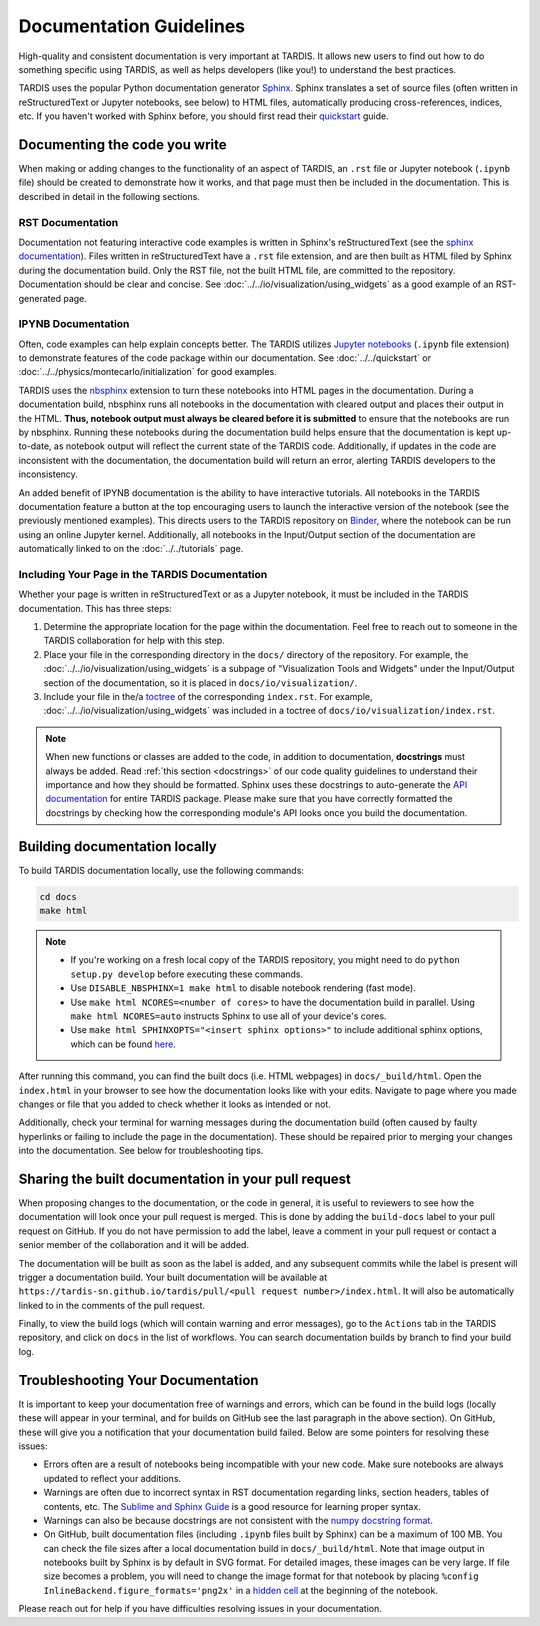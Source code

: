 .. _documentation-guidelines:

************************
Documentation Guidelines
************************

High-quality and consistent documentation is very important at TARDIS. It allows new users to find out how to do something specific using TARDIS, as well as helps developers (like you!) to understand the best practices.

TARDIS uses the popular Python documentation generator `Sphinx <https://www.sphinx-doc.org/>`_. Sphinx translates a set of source files (often written in reStructuredText or Jupyter notebooks, see below) to HTML files, automatically producing cross-references, indices, etc. If you haven't worked with Sphinx before, you should first read their `quickstart <https://www.sphinx-doc.org/en/master/usage/quickstart.html>`_ guide.


Documenting the code you write
==============================

When making or adding changes to the functionality of an aspect of TARDIS, an ``.rst`` file or Jupyter notebook (``.ipynb`` file) should be created to demonstrate how it works, and that page must then be included in the documentation. This is described in detail in the following sections.


RST Documentation
-----------------

Documentation not featuring interactive code examples is written in Sphinx's reStructuredText (see the `sphinx documentation <https://www.sphinx-doc.org/en/master/usage/restructuredtext/basics.html>`_). Files written in reStructuredText have a ``.rst`` file extension, and are then built as HTML filed by Sphinx during the documentation build. Only the RST file, not the built HTML file, are committed to the repository. Documentation should be clear and concise. See :doc:`../../io/visualization/using_widgets` as a good example of an RST-generated page.


IPYNB Documentation
-------------------

Often, code examples can help explain concepts better. The TARDIS utilizes `Jupyter notebooks <https://jupyter.org/>`_ (``.ipynb`` file extension) to demonstrate features of the code package within our documentation. See :doc:`../../quickstart` or :doc:`../../physics/montecarlo/initialization` for good examples.

TARDIS uses the `nbsphinx <https://nbsphinx.readthedocs.io/>`_ extension to turn these notebooks into HTML pages in the documentation. During a documentation build, nbsphinx runs all notebooks in the documentation with cleared output and places their output in the HTML. **Thus, notebook output must always be cleared before it is submitted** to ensure that the notebooks are run by nbsphinx. Running these notebooks during the documentation build helps ensure that the documentation is kept up-to-date, as notebook output will reflect the current state of the TARDIS code. Additionally, if updates in the code are inconsistent with the documentation, the documentation build will return an error, alerting TARDIS developers to the inconsistency.

An added benefit of IPYNB documentation is the ability to have interactive tutorials. All notebooks in the TARDIS documentation feature a button at the top encouraging users to launch the interactive version of the notebook (see the previously mentioned examples). This directs users to the TARDIS repository on `Binder <https://mybinder.org/>`_, where the notebook can be run using an online Jupyter kernel. Additionally, all notebooks in the Input/Output section of the documentation are automatically linked to on the :doc:`../../tutorials` page.


Including Your Page in the TARDIS Documentation
-----------------------------------------------

Whether your page is written in reStructuredText or as a Jupyter notebook, it must be included in the TARDIS documentation. This has three steps:

1. Determine the appropriate location for the page within the documentation. Feel free to reach out to someone in the TARDIS collaboration for help with this step.
2. Place your file in the corresponding directory in the ``docs/`` directory of the repository. For example, the :doc:`../../io/visualization/using_widgets` is a subpage of "Visualization Tools and Widgets" under the Input/Output section of the documentation, so it is placed in ``docs/io/visualization/``.
3. Include your file in the/a `toctree <https://www.sphinx-doc.org/en/master/usage/restructuredtext/directives.html#directive-toctree>`_ of the corresponding ``index.rst``. For example, :doc:`../../io/visualization/using_widgets` was included in a toctree of ``docs/io/visualization/index.rst``.

.. note::
    
    When new functions or classes are added to the code, in addition to documentation, **docstrings** must always be added. Read :ref:`this section <docstrings>` of our code quality guidelines to understand their importance and how they should be formatted. Sphinx uses these docstrings to auto-generate the `API documentation <https://tardis-sn.github.io/tardis/api/modules.html>`_ for entire TARDIS package. Please make sure that you have correctly formatted the docstrings by checking how the corresponding module's API looks once you build the documentation.


Building documentation locally
==============================

To build TARDIS documentation locally, use the following commands:

.. code::

    cd docs
    make html

.. note:: 

    - If you're working on a fresh local copy of the TARDIS repository, you might need to do ``python setup.py develop`` before executing these commands.
    - Use ``DISABLE_NBSPHINX=1 make html`` to disable notebook rendering (fast mode).
    - Use ``make html NCORES=<number of cores>`` to have the documentation build in parallel. Using ``make html NCORES=auto`` instructs Sphinx to use all of your device's cores.
    - Use ``make html SPHINXOPTS="<insert sphinx options>"`` to include additional sphinx options, which can be found `here <https://www.sphinx-doc.org/en/master/man/sphinx-build.html#options>`_.

After running this command, you can find the built docs (i.e. HTML webpages) in ``docs/_build/html``. Open the ``index.html`` in your browser to see how the documentation looks like with your edits. Navigate to page where you made changes or file that you added to check whether it looks as intended or not.

Additionally, check your terminal for warning messages during the documentation build (often caused by faulty hyperlinks or failing to include the page in the documentation). These should be repaired prior to merging your changes into the documentation. See below for troubleshooting tips.


.. _doc-preview:

Sharing the built documentation in your pull request
====================================================

When proposing changes to the documentation, or the code in general, it is useful to reviewers to see how the documentation will look once your pull request is merged. This is done by adding the ``build-docs`` label to your pull request on GitHub. If you do not have permission to add the label, leave a comment in your pull request or contact a senior member of the collaboration and it will be added.

The documentation will be built as soon as the label is added, and any subsequent commits while the label is present will trigger a documentation build. Your built documentation will be available at ``https://tardis-sn.github.io/tardis/pull/<pull request number>/index.html``. It will also be automatically linked to in the comments of the pull request.

Finally, to view the build logs (which will contain warning and error messages), go to the ``Actions`` tab in the TARDIS repository, and click on ``docs`` in the list of workflows. You can search documentation builds by branch to find your build log.


Troubleshooting Your Documentation
==================================

It is important to keep your documentation free of warnings and errors, which can be found in the build logs (locally these will appear in your terminal, and for builds on GitHub see the last paragraph in the above section). On GitHub, these will give you a notification that your documentation build failed. Below are some pointers for resolving these issues:

* Errors often are a result of notebooks being incompatible with your new code. Make sure notebooks are always updated to reflect your additions.
* Warnings are often due to incorrect syntax in RST documentation regarding links, section headers, tables of contents, etc. The `Sublime and Sphinx Guide <https://sublime-and-sphinx-guide.readthedocs.io/en/latest/index.html>`_ is a good resource for learning proper syntax.
* Warnings can also be because docstrings are not consistent with the `numpy docstring format <https://numpydoc.readthedocs.io/en/latest/format.html>`_.
* On GitHub, built documentation files (including ``.ipynb`` files built by Sphinx) can be a maximum of 100 MB. You can check the file sizes after a local documentation build in ``docs/_build/html``. Note that image output in notebooks built by Sphinx is by default in SVG format. For detailed images, these images can be very large. If file size becomes a problem, you will need to change the image format for that notebook by placing ``%config InlineBackend.figure_formats='png2x'`` in a `hidden cell <https://nbsphinx.readthedocs.io/en/0.8.7/hidden-cells.html>`_ at the beginning of the notebook.

Please reach out for help if you have difficulties resolving issues in your documentation.
